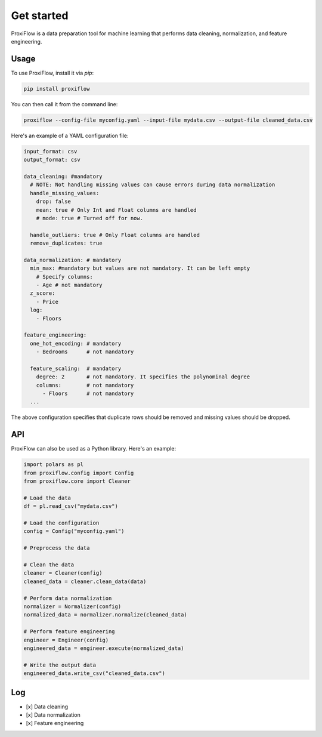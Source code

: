 Get started
===========

ProxiFlow is a data preparation tool for machine learning that performs data cleaning, normalization, and feature engineering.

Usage
-----

To use ProxiFlow, install it via `pip`:

.. code-block:: bash

    pip install proxiflow

You can then call it from the command line:

.. code-block:: bash

    proxiflow --config-file myconfig.yaml --input-file mydata.csv --output-file cleaned_data.csv

Here's an example of a YAML configuration file:

.. code-block:: yaml

    input_format: csv
    output_format: csv

    data_cleaning: #mandatory
      # NOTE: Not handling missing values can cause errors during data normalization
      handle_missing_values:
        drop: false
        mean: true # Only Int and Float columns are handled 
        # mode: true # Turned off for now. 

      handle_outliers: true # Only Float columns are handled
      remove_duplicates: true

    data_normalization: # mandatory
      min_max: #mandatory but values are not mandatory. It can be left empty
        # Specify columns:
        - Age # not mandatory
      z_score: 
        - Price 
      log:
        - Floors

    feature_engineering:
      one_hot_encoding: # mandatory
        - Bedrooms      # not mandatory

      feature_scaling:  # mandatory
        degree: 2       # not mandatory. It specifies the polynominal degree
        columns:        # not mandatory
          - Floors      # not mandatory
      ...

The above configuration specifies that duplicate rows should be removed and missing values should be dropped.

API
---

ProxiFlow can also be used as a Python library. Here's an example:

.. code-block:: python

    import polars as pl
    from proxiflow.config import Config
    from proxiflow.core import Cleaner

    # Load the data
    df = pl.read_csv("mydata.csv")

    # Load the configuration
    config = Config("myconfig.yaml")

    # Preprocess the data

    # Clean the data
    cleaner = Cleaner(config)
    cleaned_data = cleaner.clean_data(data)

    # Perform data normalization
    normalizer = Normalizer(config)
    normalized_data = normalizer.normalize(cleaned_data)

    # Perform feature engineering
    engineer = Engineer(config)
    engineered_data = engineer.execute(normalized_data)

    # Write the output data
    engineered_data.write_csv("cleaned_data.csv")

Log
---

- [x] Data cleaning
- [x] Data normalization
- [x] Feature engineering

